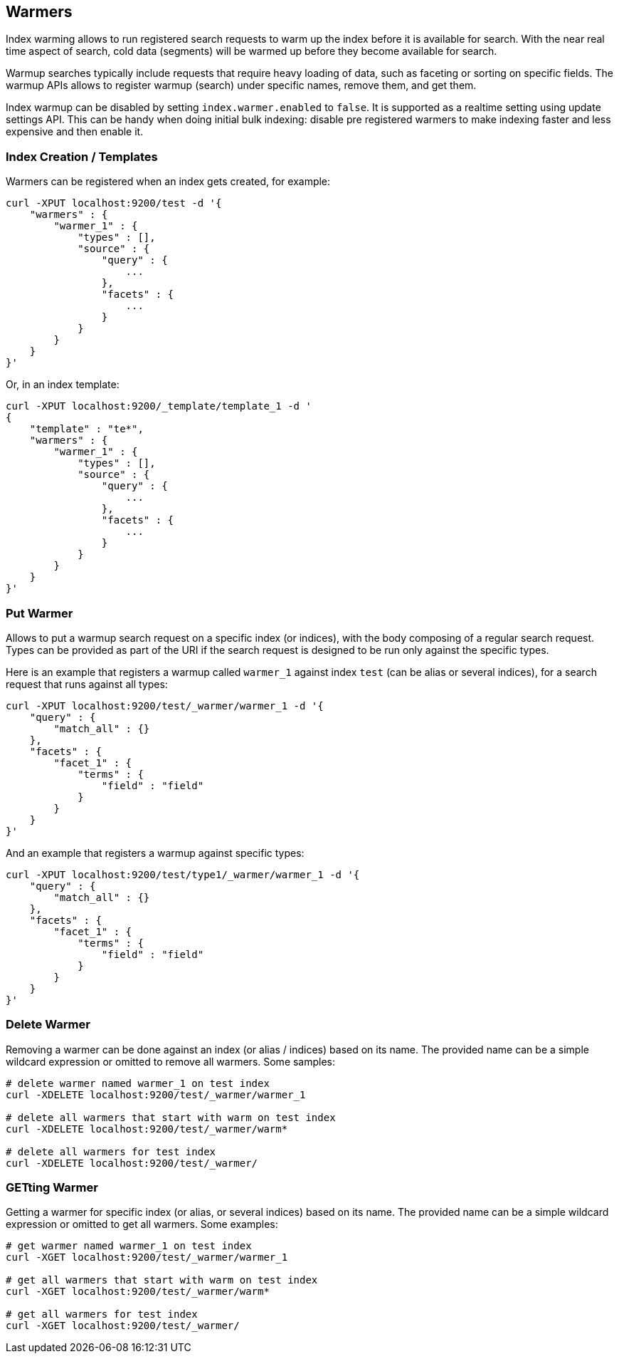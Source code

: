 [[indices-warmers]]
== Warmers

Index warming allows to run registered search requests to warm up the
index before it is available for search. With the near real time aspect
of search, cold data (segments) will be warmed up before they become
available for search. 

Warmup searches typically include requests that require heavy loading of
data, such as faceting or sorting on specific fields. The warmup APIs
allows to register warmup (search) under specific names, remove them,
and get them.

Index warmup can be disabled by setting `index.warmer.enabled` to
`false`. It is supported as a realtime setting using update settings
API. This can be handy when doing initial bulk indexing: disable pre
registered warmers to make indexing faster and less expensive and then
enable it.

[float]
[[creation]]
=== Index Creation / Templates

Warmers can be registered when an index gets created, for example:

[source,js]
--------------------------------------------------
curl -XPUT localhost:9200/test -d '{
    "warmers" : {
        "warmer_1" : {
            "types" : [],
            "source" : {
                "query" : {
                    ...
                },
                "facets" : {
                    ...
                }
            }
        }
    }
}'
--------------------------------------------------

Or, in an index template:

[source,js]
--------------------------------------------------
curl -XPUT localhost:9200/_template/template_1 -d '
{
    "template" : "te*",
    "warmers" : {
        "warmer_1" : {
            "types" : [],
            "source" : {
                "query" : {
                    ...
                },
                "facets" : {
                    ...
                }
            }
        }
    }
}'
--------------------------------------------------

[float]
[[warmer-adding]]
=== Put Warmer

Allows to put a warmup search request on a specific index (or indices),
with the body composing of a regular search request. Types can be
provided as part of the URI if the search request is designed to be run
only against the specific types.

Here is an example that registers a warmup called `warmer_1` against
index `test` (can be alias or several indices), for a search request
that runs against all types:

[source,js]
--------------------------------------------------
curl -XPUT localhost:9200/test/_warmer/warmer_1 -d '{
    "query" : {
        "match_all" : {}
    },
    "facets" : {
        "facet_1" : {
            "terms" : {
                "field" : "field"
            }
        } 
    }
}'
--------------------------------------------------

And an example that registers a warmup against specific types:

[source,js]
--------------------------------------------------
curl -XPUT localhost:9200/test/type1/_warmer/warmer_1 -d '{
    "query" : {
        "match_all" : {}
    },
    "facets" : {
        "facet_1" : {
            "terms" : {
                "field" : "field"
            }
        } 
    }
}'
--------------------------------------------------

[float]
[[removing]]
=== Delete Warmer

Removing a warmer can be done against an index (or alias / indices)
based on its name. The provided name can be a simple wildcard expression
or omitted to remove all warmers. Some samples:

[source,js]
--------------------------------------------------
# delete warmer named warmer_1 on test index
curl -XDELETE localhost:9200/test/_warmer/warmer_1 

# delete all warmers that start with warm on test index
curl -XDELETE localhost:9200/test/_warmer/warm* 

# delete all warmers for test index
curl -XDELETE localhost:9200/test/_warmer/
--------------------------------------------------

[float]
[[warmer-retrieving]]
=== GETting Warmer

Getting a warmer for specific index (or alias, or several indices) based
on its name. The provided name can be a simple wildcard expression or
omitted to get all warmers. Some examples:

[source,js]
--------------------------------------------------
# get warmer named warmer_1 on test index
curl -XGET localhost:9200/test/_warmer/warmer_1 

# get all warmers that start with warm on test index
curl -XGET localhost:9200/test/_warmer/warm* 

# get all warmers for test index
curl -XGET localhost:9200/test/_warmer/
--------------------------------------------------
